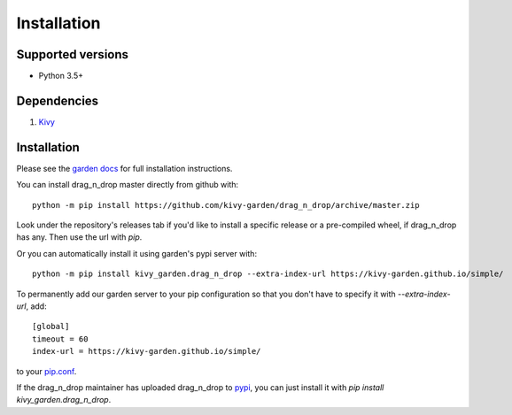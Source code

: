 .. _install:

************
Installation
************

Supported versions
------------------

* Python 3.5+

Dependencies
------------

#. `Kivy <https://kivy.org/#download>`_


Installation
------------

Please see the `garden docs <https://kivy-garden.github.io/>`_ for full installation instructions.

You can install drag_n_drop master directly from github with::

    python -m pip install https://github.com/kivy-garden/drag_n_drop/archive/master.zip

Look under the repository's releases tab if you'd like to install a specific
release or a pre-compiled wheel, if drag_n_drop has any. Then use the url with
`pip`.

Or you can automatically install it using garden's pypi server with::

    python -m pip install kivy_garden.drag_n_drop --extra-index-url https://kivy-garden.github.io/simple/

To permanently add our garden server to your pip configuration so that you
don't have to specify it with `--extra-index-url`, add::

    [global]
    timeout = 60
    index-url = https://kivy-garden.github.io/simple/

to your `pip.conf <https://pip.pypa.io/en/stable/user_guide/#config-file>`_.

If the drag_n_drop maintainer has uploaded drag_n_drop to
`pypi <https://pypi.org/>`_, you can just install it with
`pip install kivy_garden.drag_n_drop`.
